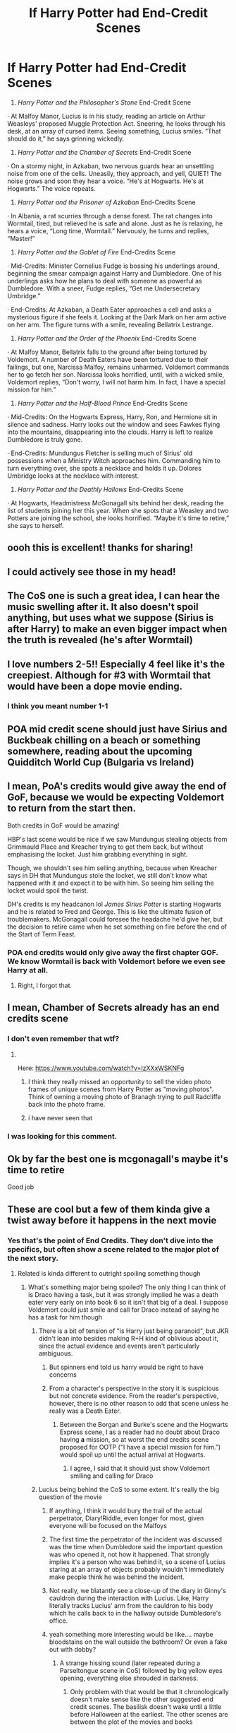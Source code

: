 #+TITLE: If Harry Potter had End-Credit Scenes

* If Harry Potter had End-Credit Scenes
:PROPERTIES:
:Author: Carnage678
:Score: 1307
:DateUnix: 1617819434.0
:DateShort: 2021-Apr-07
:FlairText: Meta
:END:
1. /Harry Potter and the Philosopher's Stone/ End-Credit Scene

· At Malfoy Manor, Lucius is in his study, reading an article on Arthur Weasleys' proposed Muggle Protection Act. Sneering, he looks through his desk, at an array of cursed items. Seeing something, Lucius smiles. “That should do it,” he says grinning wickedly.

1. /Harry Potter and the Chamber of Secrets/ End-Credit Scene

· On a stormy night, in Azkaban, two nervous guards hear an unsettling noise from one of the cells. Uneasily, they approach, and yell, QUIET! The noise grows and soon they hear a voice. “He's at Hogwarts. He's at Hogwarts.” The voice repeats.

1. /Harry Potter and the Prisoner of Azkaban/ End-Credits Scene

· In Albania, a rat scurries through a dense forest. The rat changes into Wormtail, tired, but relieved he is safe and alone. Just as he is relaxing, he hears a voice, “Long time, Wormtail.” Nervously, he turns and replies, “Master!”

1. /Harry Potter and the Goblet of Fire/ End-Credits Scene

· Mid-Credits: Minister Cornelius Fudge is bossing his underlings around, beginning the smear campaign against Harry and Dumbledore. One of his underlings asks how he plans to deal with someone as powerful as Dumbledore. With a sneer, Fudge replies, “Get me Undersecretary Umbridge.”

· End-Credits: At Azkaban, a Death Eater approaches a cell and asks a mysterious figure if she feels it. Looking at the Dark Mark on her arm active on her arm. The figure turns with a smile, revealing Bellatrix Lestrange.

1. /Harry Potter and the Order of the Phoenix/ End-Credits Scene

· At Malfoy Manor, Bellatrix falls to the ground after being tortured by Voldemort. A number of Death Eaters have been tortured due to their failings, but one, Narcissa Malfoy, remains unharmed. Voldemort commands her to go fetch her son. Narcissa looks horrified, until, with a wicked smile, Voldemort replies, “Don't worry, I will not harm him. In fact, I have a special mission for him.”

1. /Harry Potter and the Half-Blood Prince/ End-Credits Scene

· Mid-Credits: On the Hogwarts Express, Harry, Ron, and Hermione sit in silence and sadness. Harry looks out the window and sees Fawkes flying into the mountains, disappearing into the clouds. Harry is left to realize Dumbledore is truly gone.

· End-Credits: Mundungus Fletcher is selling much of Sirius' old possessions when a Ministry Witch approaches him. Commanding him to turn everything over, she spots a necklace and holds it up. Dolores Umbridge looks at the necklace with interest.

1. /Harry Potter and the Deathly Hallows/ End-Credits Scene

· At Hogwarts, Headmistress McGonagall sits behind her desk, reading the list of students joining her this year. When she spots that a Weasley and two Potters are joining the school, she looks horrified. “Maybe it's time to retire,” she says to herself.


** oooh this is excellent! thanks for sharing!
:PROPERTIES:
:Author: 9n0me
:Score: 194
:DateUnix: 1617820137.0
:DateShort: 2021-Apr-07
:END:


** I could actively see those in my head!
:PROPERTIES:
:Author: Commando666
:Score: 171
:DateUnix: 1617820485.0
:DateShort: 2021-Apr-07
:END:


** The CoS one is such a great idea, I can hear the music swelling after it. It also doesn't spoil anything, but uses what we suppose (Sirius is after Harry) to make an even bigger impact when the truth is revealed (he's after Wormtail)
:PROPERTIES:
:Author: dazedandperfumed
:Score: 132
:DateUnix: 1617826520.0
:DateShort: 2021-Apr-08
:END:


** I love numbers 2-5!! Especially 4 feel like it's the creepiest. Although for #3 with Wormtail that would have been a dope movie ending.
:PROPERTIES:
:Author: Lantana3012
:Score: 117
:DateUnix: 1617825709.0
:DateShort: 2021-Apr-08
:END:

*** I think you meant number 1-1
:PROPERTIES:
:Author: SirYabas
:Score: 26
:DateUnix: 1617830815.0
:DateShort: 2021-Apr-08
:END:


** POA mid credit scene should just have Sirius and Buckbeak chilling on a beach or something somewhere, reading about the upcoming Quidditch World Cup (Bulgaria vs Ireland)
:PROPERTIES:
:Author: HeckingDramatic
:Score: 21
:DateUnix: 1617883743.0
:DateShort: 2021-Apr-08
:END:


** I mean, PoA's credits would give away the end of GoF, because we would be expecting Voldemort to return from the start then.

Both credits in GoF would be amazing!

HBP's last scene would be nice if we saw Mundungus stealing objects from Grimmauld Place and Kreacher trying to get them back, but without emphasising the locket. Just him grabbing everything in sight.

Though, we shouldn't see him selling anything, because when Kreacher says in DH that Mundungus stole the locket, we still don't know what happened with it and expect it to be with him. So seeing him selling the locket would spoil the twist.

DH's credits is my headcanon lol /James Sirius Potter/ is starting Hogwarts and he is related to Fred and George. This is like the ultimate fusion of troublemakers. McGonagall could foresee the headache he'd give her, but the decision to retire came when he set something on fire before the end of the Start of Term Feast.
:PROPERTIES:
:Author: Routine_Lead_5140
:Score: 74
:DateUnix: 1617832236.0
:DateShort: 2021-Apr-08
:END:

*** POA end credits would only give away the first chapter GOF. We know Wormtail is back with Voldemort before we even see Harry at all.
:PROPERTIES:
:Author: dudemanwhoa
:Score: 77
:DateUnix: 1617833694.0
:DateShort: 2021-Apr-08
:END:

**** Right, I forgot that.
:PROPERTIES:
:Author: Routine_Lead_5140
:Score: 18
:DateUnix: 1617835216.0
:DateShort: 2021-Apr-08
:END:


** I mean, Chamber of Secrets already has an end credits scene
:PROPERTIES:
:Author: EntrepreneurWooden99
:Score: 44
:DateUnix: 1617826514.0
:DateShort: 2021-Apr-08
:END:

*** I don't even remember that wtf?
:PROPERTIES:
:Author: ChaoticNichole
:Score: 24
:DateUnix: 1617828416.0
:DateShort: 2021-Apr-08
:END:

**** ​

Here: [[https://www.youtube.com/watch?v=IzXXxWSKNFg]]
:PROPERTIES:
:Author: ItsukiKurosawa
:Score: 48
:DateUnix: 1617828552.0
:DateShort: 2021-Apr-08
:END:

***** I think they really missed an opportunity to sell the video photo frames of unique scenes from Harry Potter as "moving photos". Think of owning a moving photo of Branagh trying to pull Radcliffe back into the photo frame.
:PROPERTIES:
:Author: Im_Lars
:Score: 43
:DateUnix: 1617837678.0
:DateShort: 2021-Apr-08
:END:


***** i have never seen that
:PROPERTIES:
:Author: bigboiwabbit24
:Score: 13
:DateUnix: 1617836834.0
:DateShort: 2021-Apr-08
:END:


*** I was looking for this comment.
:PROPERTIES:
:Author: VarnusJulius
:Score: 5
:DateUnix: 1617862900.0
:DateShort: 2021-Apr-08
:END:


** Ok by far the best one is mcgonagall's maybe it's time to retire

Good job
:PROPERTIES:
:Author: Gaidhlig_allt
:Score: 61
:DateUnix: 1617826497.0
:DateShort: 2021-Apr-08
:END:


** These are cool but a few of them kinda give a twist away before it happens in the next movie
:PROPERTIES:
:Author: H_S_P
:Score: 65
:DateUnix: 1617823908.0
:DateShort: 2021-Apr-08
:END:

*** Yes that's the point of End Credits. They don't dive into the specifics, but often show a scene related to the major plot of the next story.
:PROPERTIES:
:Author: redpxtato
:Score: 72
:DateUnix: 1617824631.0
:DateShort: 2021-Apr-08
:END:

**** Related is kinda different to outright spoiling something though
:PROPERTIES:
:Author: H_S_P
:Score: 39
:DateUnix: 1617824996.0
:DateShort: 2021-Apr-08
:END:

***** What's something major being spoiled? The only thing I can think of is Draco having a task, but it was strongly implied he was a death eater very early on into book 6 so it isn't that big of a deal. I suppose Voldemort could just smile and call for Draco instead of saying he has a task for him though
:PROPERTIES:
:Author: redpxtato
:Score: 50
:DateUnix: 1617827866.0
:DateShort: 2021-Apr-08
:END:

****** There is a bit of tension of "is Harry just being paranoid", but JKR didn't lean into besides making R+H kind of oblivious about it, since the actual evidence and events aren't particularly ambiguous.
:PROPERTIES:
:Author: dudemanwhoa
:Score: 12
:DateUnix: 1617833570.0
:DateShort: 2021-Apr-08
:END:

******* But spinners end told us harry would be right to have concerns
:PROPERTIES:
:Author: selwyntarth
:Score: 6
:DateUnix: 1617876199.0
:DateShort: 2021-Apr-08
:END:


******* From a character's perspective in the story it is suspicious but not concrete evidence. From the reader's perspective, however, there is no other reason to add that scene unless he really was a Death Eater.
:PROPERTIES:
:Author: redpxtato
:Score: 7
:DateUnix: 1617833934.0
:DateShort: 2021-Apr-08
:END:

******** Between the Borgan and Burke's scene and the Hogwarts Express scene, I as a reader had no doubt about Draco having *a* mission, so at worst the end credits scene proposed for OOTP ("I have a special mission for him.”) would spoil up until the actual arrival at Hogwarts.
:PROPERTIES:
:Author: dudemanwhoa
:Score: 12
:DateUnix: 1617834181.0
:DateShort: 2021-Apr-08
:END:

********* I agree, I said that it should just show Voldemort smiling and calling for Draco
:PROPERTIES:
:Author: redpxtato
:Score: 6
:DateUnix: 1617839913.0
:DateShort: 2021-Apr-08
:END:


****** Lucius being behind the CoS to some extent. It's really the big question of the movie
:PROPERTIES:
:Author: kdbvols
:Score: 37
:DateUnix: 1617828311.0
:DateShort: 2021-Apr-08
:END:

******* If anything, I think it would bury the trail of the actual perpetrator, Diary!Riddle, even longer for most, given everyone will be focused on the Malfoys
:PROPERTIES:
:Author: howAboutNextWeek
:Score: 46
:DateUnix: 1617829107.0
:DateShort: 2021-Apr-08
:END:


******* The first time the perpetrator of the incident was discussed was the time when Dumbledore said the important question was who opened it, not how it happened. That strongly implies it's a person who was behind it, so a scene of Lucius staring at an array of objects probably wouldn't immediately make people think he was behind the incident.
:PROPERTIES:
:Author: redpxtato
:Score: 17
:DateUnix: 1617828754.0
:DateShort: 2021-Apr-08
:END:


******* Not really, we blatantly see a close-up of the diary in Ginny's cauldron during the interaction with Lucius. Like, Harry literally tracks Lucius' arm from the cauldron to his body which he calls back to in the hallway outside Dumbledore's office.
:PROPERTIES:
:Author: phoenixlance13
:Score: 14
:DateUnix: 1617834697.0
:DateShort: 2021-Apr-08
:END:


******* yeah something more interesting would be like.... maybe bloodstains on the wall outside the bathroom? Or even a fake out with dobby?
:PROPERTIES:
:Author: poondi
:Score: 3
:DateUnix: 1617846652.0
:DateShort: 2021-Apr-08
:END:

******** A strange hissing sound (later repeated during a Parseltongue scene in CoS) followed by big yellow eyes opening, everything else shrouded in darkness.
:PROPERTIES:
:Author: Avigorus
:Score: 9
:DateUnix: 1617863471.0
:DateShort: 2021-Apr-08
:END:

********* Only problem with that would be that it chronologically doesn't make sense like the other suggested end credit scenes. The basilisk doesn't wake until a little before Halloween at the earliest. The other scenes are between the plot of the movies and books
:PROPERTIES:
:Author: DesiDarkLord16
:Score: 3
:DateUnix: 1617937397.0
:DateShort: 2021-Apr-09
:END:

********** true... ooooh here's an idea! Nearly Headless Nick talking to other ghosts about his 100th Deathday Party!!!
:PROPERTIES:
:Author: Avigorus
:Score: 2
:DateUnix: 1618019958.0
:DateShort: 2021-Apr-10
:END:


****** The draco one, remember we are talking about the movies, not the books. The movies hadn't really shown him as much more than a bully at that point. And the umbridge necklace thing. They had no idea where the real necklace was and that just kinda gives it away before the search for it can really begin
:PROPERTIES:
:Author: H_S_P
:Score: 19
:DateUnix: 1617830309.0
:DateShort: 2021-Apr-08
:END:

******* I've only watched three of the movies so you're probably right about that. I interpreted the post as if the books were turned into movies with everything 100% compliant with the books.
:PROPERTIES:
:Author: redpxtato
:Score: 2
:DateUnix: 1617930007.0
:DateShort: 2021-Apr-09
:END:


** I could actually see all of these as believable end credits in the films. My favorite is your OoTP's scene.
:PROPERTIES:
:Author: SwishWishes
:Score: 9
:DateUnix: 1617832750.0
:DateShort: 2021-Apr-08
:END:


** Cos has an end credits scene (I think).
:PROPERTIES:
:Author: harrypotterfan10
:Score: 8
:DateUnix: 1617831045.0
:DateShort: 2021-Apr-08
:END:

*** Correct.
:PROPERTIES:
:Author: VarnusJulius
:Score: 4
:DateUnix: 1617862958.0
:DateShort: 2021-Apr-08
:END:


** I love these!!

I feel like the end-credits scene for HBP should be more along the lines of Mundungus taking things from Grimmauld Place though. Especially for people who haven't read the books, the moment where it is revealed that Umbridge is the one with the locket is a big moment and provoked a strong emotional response from the audience, so I feel like this should remain a surprise until the exact moment. Just my opinion though! I really like your ideas for all of these :)
:PROPERTIES:
:Author: beth-always
:Score: 6
:DateUnix: 1617874743.0
:DateShort: 2021-Apr-08
:END:


** All of these were fantastic, well done!
:PROPERTIES:
:Author: TheoreticalCommando
:Score: 4
:DateUnix: 1617828395.0
:DateShort: 2021-Apr-08
:END:


** now i feel betrayed that we didnt get these credits.
:PROPERTIES:
:Author: marvelpanda
:Score: 4
:DateUnix: 1617886297.0
:DateShort: 2021-Apr-08
:END:


** These were great!
:PROPERTIES:
:Author: swagrabbit
:Score: 5
:DateUnix: 1617830074.0
:DateShort: 2021-Apr-08
:END:


** I wish this actually happened with the movies. It would create so much suspense!
:PROPERTIES:
:Author: Malik1818
:Score: 4
:DateUnix: 1617833777.0
:DateShort: 2021-Apr-08
:END:


** I like these. My choices:

PoA: Bertha Jorkins is in an Albanian bar when she tilts her head as if she's heard something, and rises from the booth where she's reading over a Ministry form for notifying the Muggle government about importing four dangerous creatures - three dragons and a sphinx - into Scotland in late November. She gets up and heads to the back, near the restrooms; she shakes her head as she thinks aloud that she was hearing things - and as she turns around, Wormtail is there, an evil, lecherous look on his face as he says 'Bertha. So long since I've seen you outside of class...'

HBP: the cute waitress at the Cafe Harry was at is the last person there. It is obvious that she is waiting for someone (Harry); after several seconds, she sighs as she gets up from her seat - and the lights in the Cafe go out several seconds after she goes into the back.

DH, Pt.2: as the boats with Albus, Rose, and Scorpius travel across the lake, we see Moaning Myrtle watching the annual tradition from the clock tower. As she stands there, we see two other ghosts - Fred Weasley and Cedric Diggory - glide up to stand beside her and watch. All three smile at the sight.
:PROPERTIES:
:Author: BrotherGrimace
:Score: 7
:DateUnix: 1617864204.0
:DateShort: 2021-Apr-08
:END:

*** Cheating death like this means they're unhappy and cursed though
:PROPERTIES:
:Author: selwyntarth
:Score: 3
:DateUnix: 1617875981.0
:DateShort: 2021-Apr-08
:END:

**** Not necessarily. It could also mean that they have more to teach, or that they have something to accomplish before they move on. Fred has generations of pranksters to tutor - and Cedric would work to show the Hufflepuffs that they can be blessed with glory just by being themselves, as he was, instead of allowing others to see them as "the house of the duffers'.
:PROPERTIES:
:Author: BrotherGrimace
:Score: 2
:DateUnix: 1617908752.0
:DateShort: 2021-Apr-08
:END:


** I can see those, but CoS has an end-credits scene so you don't need to include that (the one you made is still cool tho)
:PROPERTIES:
:Author: Riddle-in-a-Box
:Score: 16
:DateUnix: 1617822922.0
:DateShort: 2021-Apr-07
:END:


** Imagine if those actually happend...god that would be amazing good job 👏👏👏👏👏
:PROPERTIES:
:Author: Snoo_90338
:Score: 3
:DateUnix: 1617834176.0
:DateShort: 2021-Apr-08
:END:


** Two actually major quibbles.

#+begin_quote
  One of his underlings asks how he plans to deal with someone as powerful as Dumbledore. With a sneer, Fudge replies, “Get me Undersecretary Umbridge.”
#+end_quote

What makes Umbridge such a great villain is that she's not an Evil villain. In D&D terms, it would be lawful evil. She's a bigoted but otherwise everyday incompetent bureaucrat who let power go to her head. Likewise in the end credits for the HBP, she's not going to take the locket from him, it'll be Fletcher who tries to bribe Umbridge, or perhaps she finds it in an inventory locker and thinks it looks pretty, and then the locket calls out to her.
:PROPERTIES:
:Author: time-lord
:Score: 3
:DateUnix: 1617898251.0
:DateShort: 2021-Apr-08
:END:


** Hot damn! Each of these are amazing and perfect, for me!! I wish they had actually done this. Why doesn't this have like 1k upvotes?!
:PROPERTIES:
:Author: writeronthemoon
:Score: 2
:DateUnix: 1617845051.0
:DateShort: 2021-Apr-08
:END:

*** Well, it does now
:PROPERTIES:
:Author: Camille387
:Score: 2
:DateUnix: 1619634649.0
:DateShort: 2021-Apr-28
:END:


** I love this and I love even more that I never even thought of this idea and it is amazing. You made my day!
:PROPERTIES:
:Author: jld338
:Score: 2
:DateUnix: 1617856162.0
:DateShort: 2021-Apr-08
:END:


** These all sound great, but I suggest going full-blown MCU and make them all have mid and post-credits scenes that are cliffhangers and something funny respectively. Like the actual post-credits scene for Chamber of Secrets.
:PROPERTIES:
:Author: VarnusJulius
:Score: 2
:DateUnix: 1617862762.0
:DateShort: 2021-Apr-08
:END:


** currently watching the movies with my family (after we binged on the MCU a few months earlier) it really started to bug me that there are no mid/end credit scenes with the HP movies.

I love your ideas! They'd fit perfectly!
:PROPERTIES:
:Author: JesusLord-and-Savior
:Score: 2
:DateUnix: 1617871076.0
:DateShort: 2021-Apr-08
:END:


** The end. Credit for 6 is probably to spoilery but the rest are great
:PROPERTIES:
:Author: sirnay
:Score: 2
:DateUnix: 1617922717.0
:DateShort: 2021-Apr-09
:END:


** All of them are great! I love Deathly Hallows end scene
:PROPERTIES:
:Author: hermionegrangerfan22
:Score: 2
:DateUnix: 1617932011.0
:DateShort: 2021-Apr-09
:END:


** Thank you for sharing this!! I wish this could happen in the near future!!
:PROPERTIES:
:Author: VulcanSlime123
:Score: 2
:DateUnix: 1618061551.0
:DateShort: 2021-Apr-10
:END:


** I like the idea that at the end of DHP2, Voldemort slowly materialises in Limbo in the same way he dematerialised from this world and he's in a blinding white office with just a desk in front of him and he's forced to count out every house point Gryffindor has ever received which lasts of course to the end of time “Great” WB logo
:PROPERTIES:
:Author: TheAdSaidPage394DoIt
:Score: 2
:DateUnix: 1618135066.0
:DateShort: 2021-Apr-11
:END:


** Now that you've said this I don't understand why they didn't do it. Excellent idea
:PROPERTIES:
:Author: BoxsetQueen1980
:Score: 2
:DateUnix: 1618136494.0
:DateShort: 2021-Apr-11
:END:

*** Cause the hp movies were released in a pre-mcu era and after credits scenes were not really common.
:PROPERTIES:
:Author: blastdragon
:Score: 2
:DateUnix: 1618136905.0
:DateShort: 2021-Apr-11
:END:


** These are all great
:PROPERTIES:
:Author: Kane140324
:Score: 2
:DateUnix: 1618140264.0
:DateShort: 2021-Apr-11
:END:


** I needed this in my life thank you so much
:PROPERTIES:
:Author: probably_here_at_3am
:Score: 2
:DateUnix: 1618493810.0
:DateShort: 2021-Apr-15
:END:


** Wow. This is the top post in this sub
:PROPERTIES:
:Author: HELLOOOOOOooooot
:Score: 2
:DateUnix: 1620294041.0
:DateShort: 2021-May-06
:END:


** And now this is top of all time!
:PROPERTIES:
:Author: Fantasyneli
:Score: 2
:DateUnix: 1621212423.0
:DateShort: 2021-May-17
:END:


** These are all truly amazing. My favourite is the Mid credits after HBP. I can imagine how heavy that train compartment felt...
:PROPERTIES:
:Author: Thor496
:Score: 2
:DateUnix: 1621623443.0
:DateShort: 2021-May-21
:END:

*** To be honest, HBP was the one I had the most difficulty with.
:PROPERTIES:
:Author: Carnage678
:Score: 2
:DateUnix: 1621625159.0
:DateShort: 2021-May-21
:END:

**** Ah...you did an awesome job anyway. Well done.
:PROPERTIES:
:Author: Thor496
:Score: 2
:DateUnix: 1621631445.0
:DateShort: 2021-May-22
:END:


** Great idea. Though I always liked Jackie Chan's end credits where they show the outtakes like funny moments and failed stunts. Can't say I'm a big fan of comic book movies' endless need for sequels.
:PROPERTIES:
:Author: u-useless
:Score: 9
:DateUnix: 1617826374.0
:DateShort: 2021-Apr-08
:END:

*** HP consists of 1 book, 6 sequels, some number of spinoffs, then another sequel in play/script form, then a prequel movie, then at least one sequel to the prequel movie, with a possible sequel to the prequel's sequel in development.
:PROPERTIES:
:Author: dudemanwhoa
:Score: 9
:DateUnix: 1617834310.0
:DateShort: 2021-Apr-08
:END:

**** No it doesn't. It's 7 books and that's it. Everything else is not canon. And there has been a new comic book movie that is a sequel, prequel, reboot or spin-off every quarter for over a decade.
:PROPERTIES:
:Author: u-useless
:Score: 0
:DateUnix: 1617865784.0
:DateShort: 2021-Apr-08
:END:

***** It doesn't mean it doesn't exist.

Technically, no comic book movie is comics canon either.
:PROPERTIES:
:Author: 360Saturn
:Score: 1
:DateUnix: 1617893419.0
:DateShort: 2021-Apr-08
:END:


** Foreshadowing, boooo!
:PROPERTIES:
:Author: Deiskos
:Score: 1
:DateUnix: 1618288105.0
:DateShort: 2021-Apr-13
:END:
